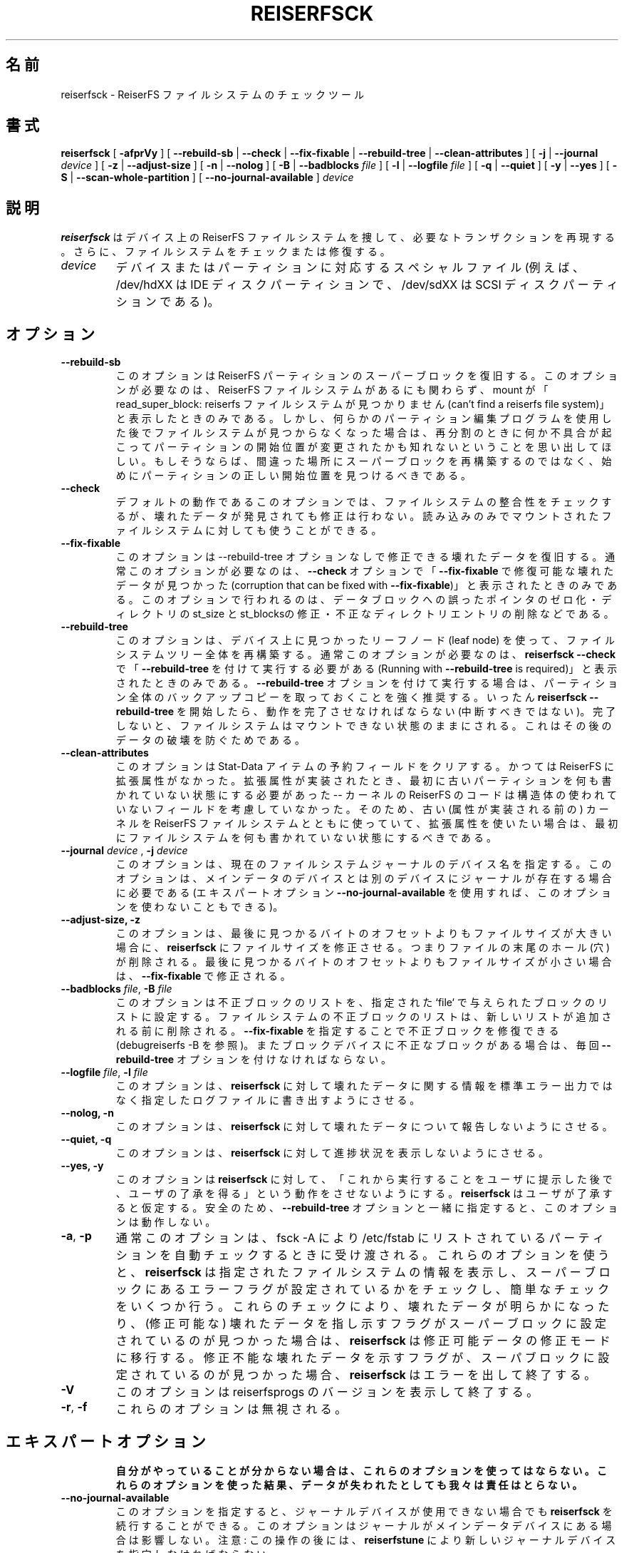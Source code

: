 .\" -*- nroff -*-
.\" Copyright 1996-2004 Hans Reiser.
.\" 
.\" Japanese Version Copyright (c) 2001-2005 Yuichi SATO
.\"         all rights reserved.
.\" Translated Thu Mar 15 19:18:20 JST 2001
.\"         by Yuichi SATO <ysato@h4.dion.ne.jp>
.\" Updated & Modified Mon Apr  9 19:07:07 JST 2001 by Yuichi SATO
.\" Updated & Modified Fri Apr 12 02:39:54 JST 2002 by Yuichi SATO
.\" Updated & Modified Tue Apr 29 19:00:43 JST 2003
.\"         by Yuichi SATO <ysato444@yahoo.co.jp>
.\" Updated & Modified Sat Jan 31 14:52:17 JST 2004 by Yuichi SATO
.\" Updated & Modified Sat May  8 13:15:25 JST 2004 by Yuichi SATO
.\" Updated & Modified Sat Mar  5 04:21:34 JST 2005 by Yuichi SATO
.\" 
.\"WORD:	recover		復旧
.\"WORD:	consistency	整合性
.\" 
.TH REISERFSCK 8 "February 2004" "Reiserfsprogs-3.6.19"
.\"O .SH NAME
.SH 名前
.\"O reiserfsck \- The checking tool for the ReiserFS filesystem.
reiserfsck \- ReiserFS ファイルシステムのチェックツール
.\"O .SH SYNOPSIS
.SH 書式
.B reiserfsck 
[ \fB-afprVy\fR ]
[ \fB--rebuild-sb\fR | \fB--check\fR | \fB--fix-fixable\fR
| \fB--rebuild-tree\fR | \fB--clean-attributes\fR ]
.\" [ \fB-i\fR | \fB--interactive\fR ]
[ \fB-j\fR | \fB--journal\fR \fIdevice\fR ]
[ \fB-z\fR | \fB--adjust-size\fR ]
[ \fB-n\fR | \fB--nolog\fR ]
[ \fB-B\fR | \fB--badblocks \fIfile\fR ]
[ \fB-l\fR | \fB--logfile \fIfile\fR ]
[ \fB-q\fR | \fB--quiet\fR ]
[ \fB-y\fR | \fB--yes\fR ]
.\" [ \fB-b\fR | \fB--scan-marked-in-bitmap \fIbitmap-filename\fR ]
.\" [ \fB-h\fR | \fB--hash \fIhash-name\fR ]
.\" [ \fB-g\fR | \fB--background\fR ]
[ \fB-S\fR | \fB--scan-whole-partition\fR ]
[ \fB--no-journal-available\fR ]
.I device
.\"O .SH DESCRIPTION
.SH 説明
.\"O \fBReiserfsck\fR searches for a Reiserfs filesystem on a device, replays 
.\"O any necessary transactions, and either checks or repairs the file system.
\fBreiserfsck\fP はデバイス上の ReiserFS ファイルシステムを捜して、
必要なトランザクションを再現する。
さらに、ファイルシステムをチェックまたは修復する。
.TP
.I device
.\"O is the special file corresponding to a device or to a partition (e.g 
.\"O /dev/hdXX for an IDE disk partition or /dev/sdXX for a SCSI disk partition).
デバイスまたはパーティションに対応するスペシャルファイル
(例えば、/dev/hdXX は IDE ディスクパーティションで、
/dev/sdXX は SCSI ディスクパーティションである)。
.\"O .SH OPTIONS
.SH オプション
.TP
.B --rebuild-sb
.\"O This option recovers the superblock on a Reiserfs partition.  Normally you 
.\"O only need this option if mount reports "read_super_block: can't find 
.\"O a reiserfs file system" and you are sure that a Reiserfs file system is 
.\"O there. But remember that if you have used some partition editor program and 
.\"O now you cannot find a filesystem, probably something has gone wrong while 
.\"O repartitioning and the start of the partition has been changed. If so, 
.\"O instead of rebuilding the super block on a wrong place you should find the 
.\"O correct start of the partition first.
このオプションは ReiserFS パーティションのスーパーブロックを復旧する。
このオプションが必要なのは、
ReiserFS ファイルシステムがあるにも関わらず、mount が
「read_super_block: reiserfs ファイルシステムが見つかりません
(can't find a reiserfs file system)」と表示したときのみである。
しかし、何らかのパーティション編集プログラムを使用した後で
ファイルシステムが見つからなくなった場合は、
再分割のときに何か不具合が起こって
パーティションの開始位置が変更されたかも知れない
ということを思い出してほしい。
もしそうならば、間違った場所にスーパーブロックを再構築するのではなく、
始めにパーティションの正しい開始位置を見つけるべきである。
.TP
.B --check
.\"O This default action checks filesystem consistency and reports, but 
.\"O does not repair any corruption that it finds. This option may be 
.\"O used on a read-only file system mount.
デフォルトの動作であるこのオプションでは、
ファイルシステムの整合性をチェックするが、
壊れたデータが発見されても修正は行わない。
読み込みのみでマウントされたファイルシステムに対しても使うことができる。
.TP
.B --fix-fixable
.\"O This option recovers certain kinds of corruption that do not require 
.\"O rebuilding the entire file system tree (\fB--rebuild-tree\fR). Normally 
.\"O you only need this option if the \fB--check\fR option reports 
.\"O "corruption that can be fixed with \fB--fix-fixable\fR". This includes: 
.\"O zeroing invalid data-block pointers, correcting st_size and st_blocks 
.\"O for directories, and deleting invalid directory entries.
このオプションは --rebuild-tree オプションなしで修正できる
壊れたデータを復旧する。
通常このオプションが必要なのは、
\fB--check\fR オプションで「\fB--fix-fixable\fR で
修復可能な壊れたデータが見つかった
(corruption that can be fixed with \fB--fix-fixable\fR)」
と表示されたときのみである。
このオプションで行われるのは、
データブロックへの誤ったポインタのゼロ化・
ディレクトリの st_size と st_blocksの修正・
不正なディレクトリエントリの削除などである。
.TP
.B --rebuild-tree
.\"O This option rebuilds the entire filesystem tree using leaf nodes 
.\"O found on the device.  Normally you only need this option if the 
.\"O \fBreiserfsck --check\fR reports "Running with \fB--rebuild-tree\fR
.\"O is required". You are strongly encouraged to make a backup copy 
.\"O of the whole partition before attempting the \fB--rebuild-tree\fR 
.\"O option. Once \fBreiserfsck --rebuild-tree\fR is started it must
.\"O finish its work (and you should not interrupt it), otherwise the
.\"O filesystem will be left in the unmountable state to avoid subsequent
.\"O data corruptions.
このオプションは、デバイス上に見つかったリーフノード (leaf node) を使って、
ファイルシステムツリー全体を再構築する。
通常このオプションが必要なのは、
\fBreiserfsck --check\fR で
「\fB--rebuild-tree\fR を付けて実行する必要がある
(Running with \fB--rebuild-tree\fR is required)」
と表示されたときのみである。
\fB--rebuild-tree\fR オプションを付けて実行する場合は、
パーティション全体のバックアップコピーを取っておくことを強く推奨する。
いったん \fBreiserfsck --rebuild-tree\fR を開始したら、
動作を完了させなければならない (中断すべきではない)。
完了しないと、ファイルシステムはマウントできない状態のままにされる。
これはその後のデータの破壊を防ぐためである。
.TP
.B --clean-attributes
.\"O This option cleans reserved fields of Stat-Data items. There were days when 
.\"O there were no extended attributes in reiserfs. When they were implemented old 
.\"O partitions needed to be cleaned first -- reiserfs code in the kernel did not 
.\"O care about not used fields in its strutures. Thus if you have used one of the 
.\"O old (pre-attrbutes) kernels with a ReiserFS filesystem and you want to use 
.\"O extented attribues there, you should clean the filesystem first.
このオプションは Stat-Data アイテムの予約フィールドをクリアする。
かつては ReiserFS に拡張属性がなかった。
拡張属性が実装されたとき、最初に古いパーティションを
何も書かれていない状態にする必要があった -- カーネルの ReiserFS のコードは
構造体の使われていないフィールドを考慮していなかった。
そのため、古い (属性が実装される前の) カーネルを
ReiserFS ファイルシステムとともに使っていて、
拡張属性を使いたい場合は、最初にファイルシステムを
何も書かれていない状態にするべきである。
.TP
.B \fB--journal \fIdevice \fR, \fB-j \fIdevice \fR
.\"O This option supplies the device name of the current file system journal.  
.\"O This option is required when the journal resides on a separate device 
.\"O from the main data device (although it can be avoided with the expert
.\"O option \fB--no-journal-available\fR).
このオプションは、現在のファイルシステムジャーナルのデバイス名を指定する。
このオプションは、メインデータのデバイスとは
別のデバイスにジャーナルが存在する場合に必要である
(エキスパートオプション \fB--no-journal-available\fR を使用すれば、
このオプションを使わないこともできる)。
.TP 
.\" .B --interactive, -i
.\"O .\" This makes \fBreiserfsck\fR to stop after each pass completed.
.\" 各処理が完了する毎に \fBreiserfsck\fR を停止する。
.\" .TP
.B --adjust-size, -z
.\"O This option causes \fBreiserfsck\fR to correct file sizes that
.\"O are larger than the offset of the last discovered byte.  This
.\"O implies that holes at the end of a file will be removed.  File
.\"O sizes that are smaller than the offset of the last discovered
.\"O byte are corrected by \fB--fix-fixable\fR.
このオプションは、
最後に見つかるバイトのオフセットよりもファイルサイズが大きい場合に、
\fBreiserfsck\fR にファイルサイズを修正させる。
つまりファイルの末尾のホール (穴) が削除される。
最後に見つかるバイトのオフセットよりもファイルサイズが小さい場合は、
\fB--fix-fixable\fR で修正される。
.TP
\fB--badblocks \fIfile\fR, \fB-B \fI file\fR
.\"O This option sets the badblock list to be the list of blocks specified in 
.\"O the given `file`. The filesystem badblock list is cleared before the new 
.\"O list is added. It can be used with \fB--fix-fixable\fR to fix the list of 
.\"O badblocks (see \fBdebugreiserfs -B\fR). If the device has bad blocks, every
.\"O time it must be given with the \fB--rebuild-tree\fR option.
このオプションは不正ブロックのリストを、
指定された `file` で与えられたブロックのリストに設定する。
ファイルシステムの不正ブロックのリストは、
新しいリストが追加される前に削除される。
\fB--fix-fixable\fR を指定することで不正ブロックを修復できる
(debugreiserfs -B を参照)。
またブロックデバイスに不正なブロックがある場合は、
毎回 \fB--rebuild-tree\fR オプションを付けなければならない。
.TP
\fB--logfile \fIfile\fR, \fB-l \fI file\fR
.\"O This option causes \fBreiserfsck\fR to report any corruption it finds 
.\"O to the specified log file rather than to stderr.
このオプションは、\fBreiserfsck\fR に対して
壊れたデータに関する情報を標準エラー出力ではなく
指定したログファイルに書き出すようにさせる。
.TP
.B --nolog, -n
.\"O This option prevents \fBreiserfsck\fR from reporting any kinds of corruption.
このオプションは、\fBreiserfsck\fR に対して
壊れたデータについて報告しないようにさせる。
.TP
.B --quiet, -q
.\"O This option prevents \fBreiserfsck\fR from reporting its rate of progress.
このオプションは、\fBreiserfsck\fR に対して
進捗状況を表示しないようにさせる。
.TP
.B --yes, -y
.\"O This option inhibits \fBreiserfsck\fR from asking you for confirmation after
.\"O telling you what it is going to do. It will assuem you confirm. For safety, 
.\"O it does not work with the \fB--rebuild-tree\fR option.
このオプションは \fBreiserfsck\fR に対して、
「これから実行することをユーザに提示した後で、
ユーザの了承を得る」という動作をさせないようにする。
\fBreiserfsck\fR はユーザが了承すると仮定する。
安全のため、\fB--rebuild-tree\fR オプションと一緒に指定すると、
このオプションは動作しない。
.TP
\fB-a\fR, \fB-p\fR
.\"O These options are usually passed by fsck -A during the automatic checking 
.\"O of those partitions listed in /etc/fstab. 
通常このオプションは、fsck -A により
/etc/fstab にリストされているパーティションを
自動チェックするときに受け渡される。
.\"O These options cause \fBreiserfsck\fR 
.\"O to print some information about the specified filesystem, to check if error 
.\"O flags in the superblock are set and to do some light-weight checks. If these 
これらのオプションを使うと、
\fBreiserfsck\fR は指定されたファイルシステムの情報を表示し、
スーパーブロックにあるエラーフラグが設定されているかをチェックし、
簡単なチェックをいくつか行う。
.\"O If these 
.\"O checks reveal a corruption or the flag indicating a (possibly fixable) 
.\"O corruption is found set in the superblock, then \fBreiserfsck\fR switches 
.\"O to the fix-fixable mode. 
これらのチェックにより、壊れたデータが明らかになったり、
(修正可能な) 壊れたデータを指し示すフラグが
スーパーブロックに設定されているのが見つかった場合は、
\fBreiserfsck\fR は修正可能データの修正モードに移行する。
.\"O If the flag indicating a fatal corruption is found 
.\"O set in the superblock, then \fBreiserfsck\fR finishes with an error.
修正不能な壊れたデータを示すフラグが、
スーパブロックに設定されているのが見つかった場合、
\fBreiserfsck\fR はエラーを出して終了する。
.TP
.B -V
.\"O This option prints the reiserfsprogs version and then exit.
このオプションは reiserfsprogs のバージョンを表示して終了する。
.TP
\fB-r\fR, \fB-f\fR
.\"O These options are ignored.
これらのオプションは無視される。
.TP
.\"O .SH EXPERT OPTIONS
.SH エキスパートオプション
.\"O DO NOT USE THESE OPTIONS UNLESS YOU KNOW WHAT YOU ARE DOING. 
.\"O WE ARE NOT RESPONSIBLE IF YOU LOSE DATA AS A RESULT OF THESE
.\"O OPTIONS.
\fB自分がやっていることが分からない場合は、
これらのオプションを使ってはならない。
これらのオプションを使った結果、
データが失われたとしても我々は責任はとらない。\fR
.TP
.\"O .B \fB\--no-journal-available\fR
.B --no-journal-available
.\"O This option allows \fBreiserfsck\fR to proceed when the journal device is 
.\"O not available. This option has no effect when the journal is located on 
.\"O the main data device. NOTE: after this operation you must use \fBreiserfstune\fR 
.\"O to specify a new journal device.
このオプションを指定すると、ジャーナルデバイスが使用できない場合でも
\fBreiserfsck\fR を続行することができる。
このオプションはジャーナルがメインデータデバイスにある場合は影響しない。
注意: この操作の後には、\fBreiserfstune\fR により
新しいジャーナルデバイスを指定しなければならない。
.TP
.B --scan-whole-partition, -S
.\"O This option causes \fB--rebuild-tree\fR to scan the whole partition but not only 
.\"O the used space on the partition.
このオプションは \fB--rebuild-tree\fR のときに、
パーティションの使用されている領域だけでなく、
パーティション全体をスキャンさせる。
.\"O .SH AN EXAMPLE OF USING reiserfsck
.SH "reiserfsck の使用例"
.\"O 1. You think something may be wrong with a reiserfs partition on /dev/hda1 
.\"O or you would just like to perform a periodic disk check.
1. reiserfs パーティション /dev/hda1 に何か不具合があると思った場合、
または単に定期的なディスクチェックを行おうとした場合に
\fBreiserfsck\fR を使用する。

.\"O 2. Run \fBreiserfsck --check --logfile check.log /dev/hda1\fR. If \fBreiserfsck 
.\"O --check\fR exits with status 0 it means no errors were discovered. 
2. \fBreiserfsck --check --logfile check.log /dev/hda1\fR を実行する。
\fBreiserfsck --check\fR がステータス 0 で終了した場合は、
エラーがなかったことを示している。

.\"O 3. If \fBreiserfsck --check\fR exits with status 1 (and reports about fixable 
.\"O corruptions) it means that you should run \fBreiserfsck --fix-fixable --logfile 
.\"O fixable.log /dev/hda1\fR.
3. \fBreiserfsck --check\fR がステータス 1 で終了して
(かつ修正可能な壊れたデータがあることが報告された) 場合は、
\fBreiserfsck --fix-fixable --logfile fixable.log /dev/hda1\fR を
実行すべきである。

.\"O 4. If \fBreiserfsck --check\fR exits with status 2 (and reports about fatal 
.\"O corruptions) it means that you need to run \fBreiserfsck --rebuild-tree\fR.  
.\"O If \fBreiserfsck --check\fR fails in some way you should also run \fBreiserfsck 
.\"O --rebuild-tree\fR, but we also encourage you to submit this as a bug report.
4. \fBreiserfsck --check\fR がステータス 2 で終了して
(かつ致命的な壊れたデータがあることが報告された) 場合は、
\fBreiserfsck --rebuild-tree\fR を実行する必要がある。
\fBreiserfsck --check\fR が何らかの理由で失敗した場合も、
\fBreiserfsck --rebuild-tree\fR を実行すべきである。
ただしこの場合はバグレポートとして報告してほしい。

.\"O 5. Before running \fBreiserfsck --rebuild-tree\fR, please make a backup of 
.\"O the whole partition before proceeding. Then run \fBreiserfsck --rebuild-tree 
.\"O --logfile rebuild.log /dev/hda1\fR.
5. \fBreiserfsck --rebuild-tree\fR を実行する前に、
パーティション全体のバックアップを取っておくこと。
その後に \fBreiserfsck --rebuild-tree --logfile rebuild.log /dev/hda1\fR を
実行すること。

.\"O 6. If the \fBreiserfsck --rebuild-tree\fR step fails or does not recover what 
.\"O you expected, please submit this as a bug report. Try to provide as much 
.\"O information as possible including your platform and Linux kernel version. We 
.\"O will try to help solve the problem.
6. \fBreiserfsck --rebuild-tree\fR のステップが失敗した場合、
または期待していた復旧が出来なかった場合は、
バグレポートとして報告してほしい。
プラットフォームや Linux カーネルのバージョンを含む
できる限りの情報を提供してほしい。
我々は問題を解決する手助けをしようと思う。
.\"O .SH EXIT CODES
.SH 終了コード
.\"O \fBreiserfsck\fR uses the following exit codes:
\fBreiserfsck\fR は以下の終了コードを使う:
.br
.\"O \   \fI0\fR \-\ No errors.
\   \fI0\fR \-\ エラーなし。
.br
.\"O \   \fI1\fR \-\ File system errors corrected.
\   \fI1\fR \-\ ファイルシステムのエラーが修正された。
.br
.\"O \   \fI2\fR \-\ Reboot is needed.
\   \fI2\fR \-\ 再起動が必要である。
.br
.\"O \   \fI4\fR \-\ File system fatal errors left uncorrected,
.\"O .br
.\"O \	  \fBreiserfsck --rebuild-tree\fR needs to be launched.
\   \fI4\fR \-\ ファイルシステムの致命的なエラーが
.br
\	  修正されないまま残されており、
.br
\	  \fBreiserfsck --rebuild-tree\fR を実行する必要がある。
.br
.\"O \   \fI6\fR \-\ File system fixable errors left uncorrected,
.\"O .br
.\"O \	  \fBreiserfsck --fix-fixable\fR needs to be launched.
\   \fI6\fR \-\ ファイルシステムの修復可能なエラーが
.br
\	  修正されないまま残されており、
.br
\	  \fBreiserfsck --fix-fixable\fR を実行する必要がある。
.br
.\"O \   \fI8\fR \-\ Operational error.
\   \fI8\fR \-\ 操作エラー。
.br
.\"O \   \fI16\fR \-\ Usage or syntax error.
\   \fI16\fR \-\ 使用法エラーまたは書式エラー。
.br
.\"O .SH AUTHOR
.SH 著者
.\"O This version of \fBreiserfsck\fR has been written by Vitaly Fertman <vitaly@namesys.com>.
このバージョンの \fBreiserfsck\fR は
Vitaly Fertman <vitaly@namesys.com> によって書かれた。
.\"O .SH BUGS
.SH バグ
.\"O Please report bugs to the ReiserFS developers <reiserfs-dev@namesys.com>, providing 
.\"O as much information as possible--your hardware, kernel, patches, settings, all printed 
.\"O messages, the logfile; check the syslog file for any related information.
バグは、できる限り多くの情報 (ハードウェア・カーネル・パッチ・設定・
表示された全てのメッセージ・ログファイル) とともに、
ReiserFS の開発者 <reiserfs-dev@namesys.com> に報告してほしい。
関連する情報があるかもしれないので syslog を調べてほしい。
.\"O .SH TODO
.SH 今後の予定
.\"O Faster recovering, signal handling.
修復の高速化とシグナル処理。
.\"O .SH SEE ALSO
.SH 関連項目
.BR mkreiserfs (8),
.BR reiserfstune (8)
.BR resize_reiserfs (8),
.BR debugreiserfs (8),
